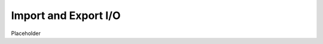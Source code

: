 .. _manual-import_export:

**********************
Import and Export I/O
**********************

Placeholder